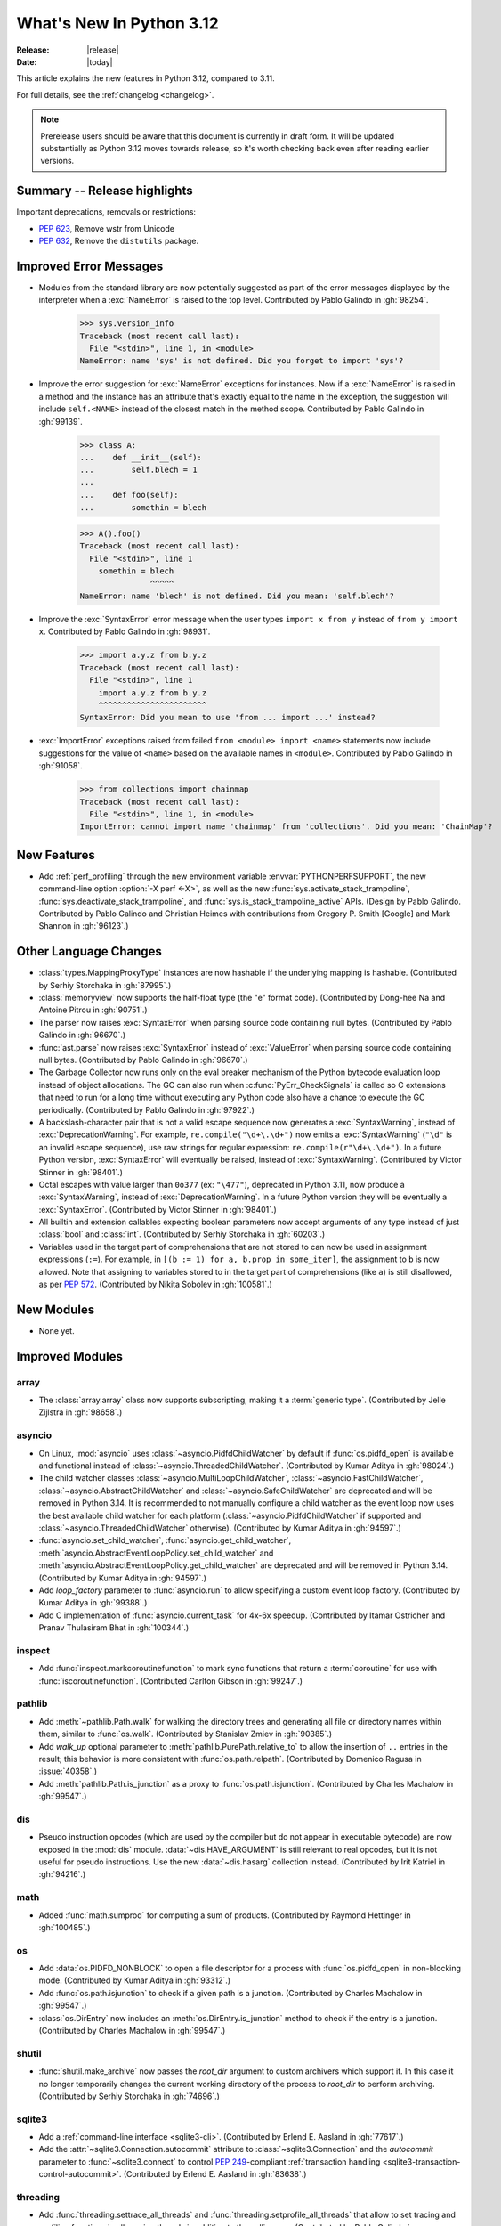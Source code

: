 
****************************
  What's New In Python 3.12
****************************

:Release: |release|
:Date: |today|

.. Rules for maintenance:

   * Anyone can add text to this document.  Do not spend very much time
   on the wording of your changes, because your text will probably
   get rewritten to some degree.

   * The maintainer will go through Misc/NEWS periodically and add
   changes; it's therefore more important to add your changes to
   Misc/NEWS than to this file.

   * This is not a complete list of every single change; completeness
   is the purpose of Misc/NEWS.  Some changes I consider too small
   or esoteric to include.  If such a change is added to the text,
   I'll just remove it.  (This is another reason you shouldn't spend
   too much time on writing your addition.)

   * If you want to draw your new text to the attention of the
   maintainer, add 'XXX' to the beginning of the paragraph or
   section.

   * It's OK to just add a fragmentary note about a change.  For
   example: "XXX Describe the transmogrify() function added to the
   socket module."  The maintainer will research the change and
   write the necessary text.

   * You can comment out your additions if you like, but it's not
   necessary (especially when a final release is some months away).

   * Credit the author of a patch or bugfix.   Just the name is
   sufficient; the e-mail address isn't necessary.

   * It's helpful to add the issue number as a comment:

   XXX Describe the transmogrify() function added to the socket
   module.
   (Contributed by P.Y. Developer in :gh:`12345`.)

   This saves the maintainer the effort of going through the VCS log when
   researching a change.

This article explains the new features in Python 3.12, compared to 3.11.

For full details, see the :ref:`changelog <changelog>`.

.. note::

   Prerelease users should be aware that this document is currently in draft
   form. It will be updated substantially as Python 3.12 moves towards release,
   so it's worth checking back even after reading earlier versions.


Summary -- Release highlights
=============================

.. This section singles out the most important changes in Python 3.12.
   Brevity is key.


.. PEP-sized items next.

Important deprecations, removals or restrictions:

* :pep:`623`, Remove wstr from Unicode

* :pep:`632`, Remove the ``distutils`` package.

Improved Error Messages
=======================

* Modules from the standard library are now potentially suggested as part of
  the error messages displayed by the interpreter when a :exc:`NameError` is
  raised to the top level. Contributed by Pablo Galindo in :gh:`98254`.

    >>> sys.version_info
    Traceback (most recent call last):
      File "<stdin>", line 1, in <module>
    NameError: name 'sys' is not defined. Did you forget to import 'sys'?

* Improve the error suggestion for :exc:`NameError` exceptions for instances.
  Now if a :exc:`NameError` is raised in a method and the instance has an
  attribute that's exactly equal to the name in the exception, the suggestion
  will include ``self.<NAME>`` instead of the closest match in the method
  scope. Contributed by Pablo Galindo in :gh:`99139`.

    >>> class A:
    ...    def __init__(self):
    ...        self.blech = 1
    ...
    ...    def foo(self):
    ...        somethin = blech

    >>> A().foo()
    Traceback (most recent call last):
      File "<stdin>", line 1
        somethin = blech
                   ^^^^^
    NameError: name 'blech' is not defined. Did you mean: 'self.blech'?


* Improve the :exc:`SyntaxError` error message when the user types ``import x
  from y`` instead of ``from y import x``. Contributed by Pablo Galindo in :gh:`98931`.

    >>> import a.y.z from b.y.z
    Traceback (most recent call last):
      File "<stdin>", line 1
        import a.y.z from b.y.z
        ^^^^^^^^^^^^^^^^^^^^^^^
    SyntaxError: Did you mean to use 'from ... import ...' instead?

* :exc:`ImportError` exceptions raised from failed ``from <module> import
  <name>`` statements now include suggestions for the value of ``<name>`` based on the
  available names in ``<module>``. Contributed by Pablo Galindo in :gh:`91058`.

    >>> from collections import chainmap
    Traceback (most recent call last):
      File "<stdin>", line 1, in <module>
    ImportError: cannot import name 'chainmap' from 'collections'. Did you mean: 'ChainMap'?


New Features
============

* Add :ref:`perf_profiling` through the new
  environment variable :envvar:`PYTHONPERFSUPPORT`,
  the new command-line option :option:`-X perf <-X>`,
  as well as the new :func:`sys.activate_stack_trampoline`,
  :func:`sys.deactivate_stack_trampoline`,
  and :func:`sys.is_stack_trampoline_active` APIs.
  (Design by Pablo Galindo. Contributed by Pablo Galindo and Christian Heimes
  with contributions from Gregory P. Smith [Google] and Mark Shannon
  in :gh:`96123`.)


Other Language Changes
======================

* :class:`types.MappingProxyType` instances are now hashable if the underlying
  mapping is hashable.
  (Contributed by Serhiy Storchaka in :gh:`87995`.)

* :class:`memoryview` now supports the half-float type (the "e" format code).
  (Contributed by Dong-hee Na and Antoine Pitrou in :gh:`90751`.)

* The parser now raises :exc:`SyntaxError` when parsing source code containing
  null bytes. (Contributed by Pablo Galindo in :gh:`96670`.)

* :func:`ast.parse` now raises :exc:`SyntaxError` instead of :exc:`ValueError`
  when parsing source code containing null bytes. (Contributed by Pablo Galindo
  in :gh:`96670`.)

* The Garbage Collector now runs only on the eval breaker mechanism of the
  Python bytecode evaluation loop instead of object allocations. The GC can
  also run when :c:func:`PyErr_CheckSignals` is called so C extensions that
  need to run for a long time without executing any Python code also have a
  chance to execute the GC periodically. (Contributed by Pablo Galindo in
  :gh:`97922`.)

* A backslash-character pair that is not a valid escape sequence now generates
  a :exc:`SyntaxWarning`, instead of :exc:`DeprecationWarning`.
  For example, ``re.compile("\d+\.\d+")`` now emits a :exc:`SyntaxWarning`
  (``"\d"`` is an invalid escape sequence), use raw strings for regular
  expression: ``re.compile(r"\d+\.\d+")``.
  In a future Python version, :exc:`SyntaxError` will eventually be raised,
  instead of :exc:`SyntaxWarning`.
  (Contributed by Victor Stinner in :gh:`98401`.)

* Octal escapes with value larger than ``0o377`` (ex: ``"\477"``), deprecated
  in Python 3.11, now produce a :exc:`SyntaxWarning`, instead of
  :exc:`DeprecationWarning`.
  In a future Python version they will be eventually a :exc:`SyntaxError`.
  (Contributed by Victor Stinner in :gh:`98401`.)

* All builtin and extension callables expecting boolean parameters now accept
  arguments of any type instead of just :class:`bool` and :class:`int`.
  (Contributed by Serhiy Storchaka in :gh:`60203`.)

* Variables used in the target part of comprehensions that are not stored to
  can now be used in assignment expressions (``:=``).
  For example, in ``[(b := 1) for a, b.prop in some_iter]``, the assignment to
  ``b`` is now allowed. Note that assigning to variables stored to in the target
  part of comprehensions (like ``a``) is still disallowed, as per :pep:`572`.
  (Contributed by Nikita Sobolev in :gh:`100581`.)


New Modules
===========

* None yet.


Improved Modules
================

array
-----

* The :class:`array.array` class now supports subscripting, making it a
  :term:`generic type`. (Contributed by Jelle Zijlstra in :gh:`98658`.)

asyncio
-------

* On Linux, :mod:`asyncio` uses :class:`~asyncio.PidfdChildWatcher` by default
  if :func:`os.pidfd_open` is available and functional instead of
  :class:`~asyncio.ThreadedChildWatcher`.
  (Contributed by Kumar Aditya in :gh:`98024`.)

* The child watcher classes :class:`~asyncio.MultiLoopChildWatcher`,
  :class:`~asyncio.FastChildWatcher`, :class:`~asyncio.AbstractChildWatcher`
  and :class:`~asyncio.SafeChildWatcher` are deprecated and
  will be removed in Python 3.14. It is recommended to not manually
  configure a child watcher as the event loop now uses the best available
  child watcher for each platform (:class:`~asyncio.PidfdChildWatcher`
  if supported and :class:`~asyncio.ThreadedChildWatcher` otherwise).
  (Contributed by Kumar Aditya in :gh:`94597`.)

* :func:`asyncio.set_child_watcher`, :func:`asyncio.get_child_watcher`,
  :meth:`asyncio.AbstractEventLoopPolicy.set_child_watcher` and
  :meth:`asyncio.AbstractEventLoopPolicy.get_child_watcher` are deprecated
  and will be removed in Python 3.14.
  (Contributed by Kumar Aditya in :gh:`94597`.)

* Add *loop_factory* parameter to :func:`asyncio.run` to allow specifying
  a custom event loop factory.
  (Contributed by Kumar Aditya in :gh:`99388`.)

* Add C implementation of :func:`asyncio.current_task` for 4x-6x speedup.
  (Contributed by Itamar Ostricher and Pranav Thulasiram Bhat in :gh:`100344`.)

inspect
-------

* Add :func:`inspect.markcoroutinefunction` to mark sync functions that return
  a :term:`coroutine` for use with :func:`iscoroutinefunction`.
  (Contributed Carlton Gibson in :gh:`99247`.)

pathlib
-------

* Add :meth:`~pathlib.Path.walk` for walking the directory trees and generating
  all file or directory names within them, similar to :func:`os.walk`.
  (Contributed by Stanislav Zmiev in :gh:`90385`.)

* Add *walk_up* optional parameter to :meth:`pathlib.PurePath.relative_to`
  to allow the insertion of ``..`` entries in the result; this behavior is
  more consistent with :func:`os.path.relpath`.
  (Contributed by Domenico Ragusa in :issue:`40358`.)

* Add :meth:`pathlib.Path.is_junction` as a proxy to :func:`os.path.isjunction`.
  (Contributed by Charles Machalow in :gh:`99547`.)


dis
---

* Pseudo instruction opcodes (which are used by the compiler but
  do not appear in executable bytecode) are now exposed in the
  :mod:`dis` module.
  :data:`~dis.HAVE_ARGUMENT` is still relevant to real opcodes,
  but it is not useful for pseudo instructions. Use the new
  :data:`~dis.hasarg` collection instead.
  (Contributed by Irit Katriel in :gh:`94216`.)

math
----

* Added :func:`math.sumprod` for computing a sum of products.
  (Contributed by Raymond Hettinger in :gh:`100485`.)

os
--

* Add :data:`os.PIDFD_NONBLOCK` to open a file descriptor
  for a process with :func:`os.pidfd_open` in non-blocking mode.
  (Contributed by Kumar Aditya in :gh:`93312`.)

* Add :func:`os.path.isjunction` to check if a given path is a junction.
  (Contributed by Charles Machalow in :gh:`99547`.)

* :class:`os.DirEntry` now includes an :meth:`os.DirEntry.is_junction`
  method to check if the entry is a junction.
  (Contributed by Charles Machalow in :gh:`99547`.)


shutil
------

* :func:`shutil.make_archive` now passes the *root_dir* argument to custom
  archivers which support it.
  In this case it no longer temporarily changes the current working directory
  of the process to *root_dir* to perform archiving.
  (Contributed by Serhiy Storchaka in :gh:`74696`.)


sqlite3
-------

* Add a :ref:`command-line interface <sqlite3-cli>`.
  (Contributed by Erlend E. Aasland in :gh:`77617`.)

* Add the :attr:`~sqlite3.Connection.autocommit` attribute
  to :class:`~sqlite3.Connection`
  and the *autocommit* parameter to :func:`~sqlite3.connect`
  to control :pep:`249`-compliant
  :ref:`transaction handling <sqlite3-transaction-control-autocommit>`.
  (Contributed by Erlend E. Aasland in :gh:`83638`.)

threading
---------

* Add :func:`threading.settrace_all_threads` and
  :func:`threading.setprofile_all_threads` that allow to set tracing and
  profiling functions in all running threads in addition to the calling one.
  (Contributed by Pablo Galindo in :gh:`93503`.)

unicodedata
-----------

* The Unicode database has been updated to version 15.0.0. (Contributed by
  Benjamin Peterson in :gh:`96734`).

tempfile
--------

The :class:`tempfile.NamedTemporaryFile` function has a new optional parameter
*delete_on_close* (Contributed by Evgeny Zorin in :gh:`58451`.)

sys
---

* Add :func:`sys.activate_stack_trampoline` and
  :func:`sys.deactivate_stack_trampoline` for activating and deactivating
  stack profiler trampolines,
  and :func:`sys.is_stack_trampoline_active` for querying if stack profiler
  trampolines are active.
  (Contributed by Pablo Galindo and Christian Heimes
  with contributions from Gregory P. Smith [Google] and Mark Shannon
  in :gh:`96123`.)


Optimizations
=============

* Removed ``wstr`` and ``wstr_length`` members from Unicode objects.
  It reduces object size by 8 or 16 bytes on 64bit platform. (:pep:`623`)
  (Contributed by Inada Naoki in :gh:`92536`.)

* Added experimental support for using the BOLT binary optimizer in the build
  process, which improves performance by 1-5%.
  (Contributed by Kevin Modzelewski in :gh:`90536`.)

* Speed up the regular expression substitution (functions :func:`re.sub` and
  :func:`re.subn` and corresponding :class:`re.Pattern` methods) for
  replacement strings containing group references by 2--3 times.
  (Contributed by Serhiy Storchaka in :gh:`91524`.)


CPython bytecode changes
========================

* Removed the :opcode:`LOAD_METHOD` instruction. It has been merged into
  :opcode:`LOAD_ATTR`. :opcode:`LOAD_ATTR` will now behave like the old
  :opcode:`LOAD_METHOD` instruction if the low bit of its oparg is set.
  (Contributed by Ken Jin in :gh:`93429`.)


Demos and Tools
===============

* Remove the ``Tools/demo/`` directory which contained old demo scripts. A copy
  can be found in the `old-demos project
  <https://github.com/gvanrossum/old-demos>`_.
  (Contributed by Victor Stinner in :gh:`97681`.)

* Remove outdated example scripts of the ``Tools/scripts/`` directory.
  A copy can be found in the `old-demos project
  <https://github.com/gvanrossum/old-demos>`_.
  (Contributed by Victor Stinner in :gh:`97669`.)


Deprecated
==========

* :class:`typing.Hashable` and :class:`typing.Sized` aliases for :class:`collections.abc.Hashable`
  and :class:`collections.abc.Sized`. (:gh:`94309`.)

* The :mod:`sqlite3` :ref:`default adapters and converters
  <sqlite3-default-converters>` are now deprecated.
  Instead, use the :ref:`sqlite3-adapter-converter-recipes`
  and tailor them to your needs.
  (Contributed by Erlend E. Aasland in :gh:`90016`.)

* The 3-arg signatures (type, value, traceback) of :meth:`~coroutine.throw`,
  :meth:`~generator.throw` and :meth:`~agen.athrow` are deprecated and
  may be removed in a future version of Python. Use the single-arg versions
  of these functions instead. (Contributed by Ofey Chan in :gh:`89874`.)

* :exc:`DeprecationWarning` is now raised when ``__package__`` on a
  module differs from ``__spec__.parent`` (previously it was
  :exc:`ImportWarning`).
  (Contributed by Brett Cannon in :gh:`65961`.)

* The :meth:`~asyncio.DefaultEventLoopPolicy.get_event_loop` method of the
  default event loop policy now emits a :exc:`DeprecationWarning` if there
  is no current event loop set and it decides to create one.
  (Contributed by Serhiy Storchaka and Guido van Rossum in :gh:`100160`.)

* In accordance with PEP 699, the ``ma_version_tag`` field in :c:type:`PyDictObject`
  is deprecated for extension modules. Accessing this field will generate a compiler
  warning at compile time. This field will be removed in Python 3.13.
  (Contributed by Ramvikrams and Kumar Aditya in :gh:`101193`. PEP by Ken Jin.)

Pending Removal in Python 3.13
------------------------------

The following modules and APIs have been deprecated in earlier Python releases,
and will be removed in Python 3.13.

Modules (see :pep:`594`):

* :mod:`aifc`
* :mod:`audioop`
* :mod:`cgi`
* :mod:`cgitb`
* :mod:`chunk`
* :mod:`crypt`
* :mod:`imghdr`
* :mod:`mailcap`
* :mod:`msilib`
* :mod:`nis`
* :mod:`nntplib`
* :mod:`ossaudiodev`
* :mod:`pipes`
* :mod:`sndhdr`
* :mod:`spwd`
* :mod:`sunau`
* :mod:`telnetlib`
* :mod:`uu`
* :mod:`xdrlib`

APIs:

* :class:`configparser.LegacyInterpolation` (:gh:`90765`)
* :func:`locale.getdefaultlocale` (:gh:`90817`)
* :meth:`turtle.RawTurtle.settiltangle` (:gh:`50096`)
* :func:`unittest.findTestCases` (:gh:`50096`)
* :func:`unittest.makeSuite` (:gh:`50096`)
* :func:`unittest.getTestCaseNames` (:gh:`50096`)
* :class:`webbrowser.MacOSX` (:gh:`86421`)

Pending Removal in Python 3.14
==============================

* Deprecated the following :mod:`importlib.abc` classes, scheduled for removal in
  Python 3.14:

  * :class:`importlib.abc.ResourceReader`
  * :class:`importlib.abc.Traversable`
  * :class:`importlib.abc.TraversableResources`

  Use :mod:`importlib.resources.abc` classes instead:

  * :class:`importlib.resources.abc.Traversable`
  * :class:`importlib.resources.abc.TraversableResources`

  (Contributed by Jason R. Coombs and Hugo van Kemenade in :gh:`93963`.)

* Creating :c:data:`immutable types <Py_TPFLAGS_IMMUTABLETYPE>` with mutable
  bases using the C API.

* ``__package__`` and ``__cached__`` will cease to be set or taken
  into consideration by the import system (:gh:`97879`).


Pending Removal in Future Versions
----------------------------------

The following APIs were deprecated in earlier Python versions and will be removed,
although there is currently no date scheduled for their removal.

* :class:`typing.Text` (:gh:`92332`)

* Currently Python accepts numeric literals immediately followed by keywords,
  for example ``0in x``, ``1or x``, ``0if 1else 2``.  It allows confusing
  and ambiguous expressions like ``[0x1for x in y]`` (which can be
  interpreted as ``[0x1 for x in y]`` or ``[0x1f or x in y]``).
  A syntax warning is raised if the numeric literal is
  immediately followed by one of keywords :keyword:`and`, :keyword:`else`,
  :keyword:`for`, :keyword:`if`, :keyword:`in`, :keyword:`is` and :keyword:`or`.
  In a future release it will be changed to a syntax error. (:gh:`87999`)


Removed
=======

* Remove the ``distutils`` package. It was deprecated in Python 3.10 by
  :pep:`632` "Deprecate distutils module". For projects still using
  ``distutils`` and cannot be updated to something else, the ``setuptools``
  project can be installed: it still provides ``distutils``.
  (Contributed by Victor Stinner in :gh:`92584`.)

* Removed many old deprecated :mod:`unittest` features:

  - A number of :class:`~unittest.TestCase` method aliases:

    ============================ =============================== ===============
       Deprecated alias           Method Name                     Deprecated in
    ============================ =============================== ===============
     ``failUnless``               :meth:`.assertTrue`             3.1
     ``failIf``                   :meth:`.assertFalse`            3.1
     ``failUnlessEqual``          :meth:`.assertEqual`            3.1
     ``failIfEqual``              :meth:`.assertNotEqual`         3.1
     ``failUnlessAlmostEqual``    :meth:`.assertAlmostEqual`      3.1
     ``failIfAlmostEqual``        :meth:`.assertNotAlmostEqual`   3.1
     ``failUnlessRaises``         :meth:`.assertRaises`           3.1
     ``assert_``                  :meth:`.assertTrue`             3.2
     ``assertEquals``             :meth:`.assertEqual`            3.2
     ``assertNotEquals``          :meth:`.assertNotEqual`         3.2
     ``assertAlmostEquals``       :meth:`.assertAlmostEqual`      3.2
     ``assertNotAlmostEquals``    :meth:`.assertNotAlmostEqual`   3.2
     ``assertRegexpMatches``      :meth:`.assertRegex`            3.2
     ``assertRaisesRegexp``       :meth:`.assertRaisesRegex`      3.2
     ``assertNotRegexpMatches``   :meth:`.assertNotRegex`         3.5
    ============================ =============================== ===============

    You can use https://github.com/isidentical/teyit to automatically modernise
    your unit tests.

  - Undocumented and broken :class:`~unittest.TestCase` method
    ``assertDictContainsSubset`` (deprecated in Python 3.2).

  - Undocumented :meth:`TestLoader.loadTestsFromModule
    <unittest.TestLoader.loadTestsFromModule>` parameter *use_load_tests*
    (deprecated and ignored since Python 3.2).

  - An alias of the :class:`~unittest.TextTestResult` class:
    ``_TextTestResult`` (deprecated in Python 3.2).

  (Contributed by Serhiy Storchaka in :issue:`45162`.)

* Several names deprecated in the :mod:`configparser` way back in 3.2 have
  been removed per :gh:`89336`:

  * :class:`configparser.ParsingError` no longer has a ``filename`` attribute
    or argument. Use the ``source`` attribute and argument instead.
  * :mod:`configparser` no longer has a ``SafeConfigParser`` class. Use the
    shorter :class:`~configparser.ConfigParser` name instead.
  * :class:`configparser.ConfigParser` no longer has a ``readfp`` method.
    Use :meth:`~configparser.ConfigParser.read_file` instead.

* The following undocumented :mod:`sqlite3` features, deprecated in Python
  3.10, are now removed:

  * ``sqlite3.enable_shared_cache()``
  * ``sqlite3.OptimizedUnicode``

  If a shared cache must be used, open the database in URI mode using the
  ``cache=shared`` query parameter.

  The ``sqlite3.OptimizedUnicode`` text factory has been an alias for
  :class:`str` since Python 3.3. Code that previously set the text factory to
  ``OptimizedUnicode`` can either use ``str`` explicitly, or rely on the
  default value which is also ``str``.

  (Contributed by Erlend E. Aasland in :gh:`92548`.)

* ``smtpd`` has been removed according to the schedule in :pep:`594`,
  having been deprecated in Python 3.4.7 and 3.5.4.
  Use aiosmtpd_ PyPI module or any other
  :mod:`asyncio`-based server instead.
  (Contributed by Oleg Iarygin in :gh:`93243`.)

.. _aiosmtpd: https://pypi.org/project/aiosmtpd/

* ``asynchat`` and ``asyncore`` have been removed
  according to the schedule in :pep:`594`,
  having been deprecated in Python 3.6.
  Use :mod:`asyncio` instead.
  (Contributed by Nikita Sobolev in :gh:`96580`.)

* Remove ``io.OpenWrapper`` and ``_pyio.OpenWrapper``, deprecated in Python
  3.10: just use :func:`open` instead. The :func:`open` (:func:`io.open`)
  function is a built-in function. Since Python 3.10, :func:`_pyio.open` is
  also a static method.
  (Contributed by Victor Stinner in :gh:`94169`.)

* Remove the :func:`ssl.RAND_pseudo_bytes` function, deprecated in Python 3.6:
  use :func:`os.urandom` or :func:`ssl.RAND_bytes` instead.
  (Contributed by Victor Stinner in :gh:`94199`.)

* :mod:`gzip`: Remove the ``filename`` attribute of :class:`gzip.GzipFile`,
  deprecated since Python 2.6, use the :attr:`~gzip.GzipFile.name` attribute
  instead. In write mode, the ``filename`` attribute added ``'.gz'`` file
  extension if it was not present.
  (Contributed by Victor Stinner in :gh:`94196`.)

* Remove the :func:`ssl.match_hostname` function. The
  :func:`ssl.match_hostname` was deprecated in Python 3.7. OpenSSL performs
  hostname matching since Python 3.7, Python no longer uses the
  :func:`ssl.match_hostname` function.
  (Contributed by Victor Stinner in :gh:`94199`.)

* Remove the :func:`locale.format` function, deprecated in Python 3.7:
  use :func:`locale.format_string` instead.
  (Contributed by Victor Stinner in :gh:`94226`.)

* :mod:`hashlib`: Remove the pure Python implementation of
  :func:`hashlib.pbkdf2_hmac()`, deprecated in Python 3.10. Python 3.10 and
  newer requires OpenSSL 1.1.1 (:pep:`644`): this OpenSSL version provides
  a C implementation of :func:`~hashlib.pbkdf2_hmac()` which is faster.
  (Contributed by Victor Stinner in :gh:`94199`.)

* :mod:`xml.etree`: Remove the ``ElementTree.Element.copy()`` method of the
  pure Python implementation, deprecated in Python 3.10, use the
  :func:`copy.copy` function instead.  The C implementation of :mod:`xml.etree`
  has no ``copy()`` method, only a ``__copy__()`` method.
  (Contributed by Victor Stinner in :gh:`94383`.)

* :mod:`zipimport`: Remove ``find_loader()`` and ``find_module()`` methods,
  deprecated in Python 3.10: use the ``find_spec()`` method instead.  See
  :pep:`451` for the rationale.
  (Contributed by Victor Stinner in :gh:`94379`.)

* Remove the :func:`ssl.wrap_socket` function, deprecated in Python 3.7:
  instead, create a :class:`ssl.SSLContext` object and call its
  :class:`ssl.SSLContext.wrap_socket` method. Any package that still uses
  :func:`ssl.wrap_socket` is broken and insecure. The function neither sends a
  SNI TLS extension nor validates server hostname. Code is subject to `CWE-295
  <https://cwe.mitre.org/data/definitions/295.html>`_: Improper Certificate
  Validation.
  (Contributed by Victor Stinner in :gh:`94199`.)

* Many previously deprecated cleanups in :mod:`importlib` have now been
  completed:

  * References to, and support for ``module_repr()`` has been eradicated.


* ``importlib.util.set_package`` has been removed.
  (Contributed by Brett Cannon in :gh:`65961`.)

* Removed the ``suspicious`` rule from the documentation Makefile, and
  removed ``Doc/tools/rstlint.py``, both in favor of `sphinx-lint
  <https://github.com/sphinx-contrib/sphinx-lint>`_.
  (Contributed by Julien Palard in :gh:`98179`.)

* Remove the *keyfile* and *certfile* parameters from the
  :mod:`ftplib`, :mod:`imaplib`, :mod:`poplib` and :mod:`smtplib` modules,
  and the *key_file*, *cert_file* and *check_hostname* parameters from the
  :mod:`http.client` module,
  all deprecated since Python 3.6. Use the *context* parameter
  (*ssl_context* in :mod:`imaplib`) instead.
  (Contributed by Victor Stinner in :gh:`94172`.)

* :mod:`ftplib`: Remove the ``FTP_TLS.ssl_version`` class attribute: use the
  *context* parameter instead.
  (Contributed by Victor Stinner in :gh:`94172`.)


Porting to Python 3.12
======================

This section lists previously described changes and other bugfixes
that may require changes to your code.

Changes in the Python API
-------------------------

* More strict rules are now applied for numerical group references and
  group names in regular expressions.
  Only sequence of ASCII digits is now accepted as a numerical reference.
  The group name in bytes patterns and replacement strings can now only
  contain ASCII letters and digits and underscore.
  (Contributed by Serhiy Storchaka in :gh:`91760`.)

* Removed randrange() functionality deprecated since Python 3.10.  Formerly,
  randrange(10.0) losslessly converted to randrange(10). Now, it raises a
  TypeError. Also, the exception raised for non-integral values such as
  randrange(10.5) or randrange('10') has been changed from ValueError to
  TypeError.  This also prevents bugs where ``randrange(1e25)`` would silently
  select from a larger range than ``randrange(10**25)``.
  (Originally suggested by Serhiy Storchaka gh-86388.)

* :class:`argparse.ArgumentParser` changed encoding and error handler
  for reading arguments from file (e.g. ``fromfile_prefix_chars`` option)
  from default text encoding (e.g. :func:`locale.getpreferredencoding(False) <locale.getpreferredencoding>`)
  to :term:`filesystem encoding and error handler`.
  Argument files should be encoded in UTF-8 instead of ANSI Codepage on Windows.

* Removed the ``asyncore``-based ``smtpd`` module deprecated in Python 3.4.7
  and 3.5.4.  A recommended replacement is the
  :mod:`asyncio`-based aiosmtpd_ PyPI module.

* :func:`shlex.split`: Passing ``None`` for *s* argument now raises an
  exception, rather than reading :data:`sys.stdin`. The feature was deprecated
  in Python 3.9.
  (Contributed by Victor Stinner in :gh:`94352`.)

* The :mod:`os` module no longer accepts bytes-like paths, like
  :class:`bytearray` and :class:`memoryview` types: only the exact
  :class:`bytes` type is accepted for bytes strings.
  (Contributed by Victor Stinner in :gh:`98393`.)

* :func:`syslog.openlog` and :func:`syslog.closelog` now fail if used in subinterpreters.
  :func:`syslog.syslog` may still be used in subinterpreters,
  but now only if :func:`syslog.openlog` has already been called in the main interpreter.
  These new restrictions do not apply to the main interpreter,
  so only a very small set of users might be affected.
  This change helps with interpreter isolation.  Furthermore, :mod:`syslog` is a wrapper
  around process-global resources, which are best managed from the main interpreter.
  (Contributed by Dong-hee Na in :gh:`99127`.)


Build Changes
=============

* Python no longer uses ``setup.py`` to build shared C extension modules.
  Build parameters like headers and libraries are detected in ``configure``
  script. Extensions are built by ``Makefile``. Most extensions use
  ``pkg-config`` and fall back to manual detection.
  (Contributed by Christian Heimes in :gh:`93939`.)

* ``va_start()`` with two parameters, like ``va_start(args, format),``
  is now required to build Python.
  ``va_start()`` is no longer called with a single parameter.
  (Contributed by Kumar Aditya in :gh:`93207`.)

* CPython now uses the ThinLTO option as the default link time optimization policy
  if the Clang compiler accepts the flag.
  (Contributed by Dong-hee Na in :gh:`89536`.)

* Add ``COMPILEALL_OPTS`` variable in Makefile to override :mod:`compileall`
  options (default: ``-j0``) in ``make install``. Also merged the 3
  ``compileall`` commands into a single command to build .pyc files for all
  optimization levels (0, 1, 2) at once.
  (Contributed by Victor Stinner in :gh:`99289`.)


C API Changes
=============

New Features
------------

* Added the new limited C API function :c:func:`PyType_FromMetaclass`,
  which generalizes the existing :c:func:`PyType_FromModuleAndSpec` using
  an additional metaclass argument.
  (Contributed by Wenzel Jakob in :gh:`93012`.)

* API for creating objects that can be called using
  :ref:`the vectorcall protocol <vectorcall>` was added to the
  :ref:`Limited API <stable>`:

  * :const:`Py_TPFLAGS_HAVE_VECTORCALL`
  * :c:func:`PyVectorcall_NARGS`
  * :c:func:`PyVectorcall_Call`
  * :c:type:`vectorcallfunc`

  The :const:`Py_TPFLAGS_HAVE_VECTORCALL` flag is now removed from a class
  when the class's :py:meth:`~object.__call__` method is reassigned.
  This makes vectorcall safe to use with mutable types (i.e. heap types
  without the :const:`immutable <Py_TPFLAGS_IMMUTABLETYPE>` flag).
  Mutable types that do not override :c:member:`~PyTypeObject.tp_call` now
  inherit the ``Py_TPFLAGS_HAVE_VECTORCALL`` flag.
  (Contributed by Petr Viktorin in :gh:`93274`.)

  The :const:`Py_TPFLAGS_MANAGED_DICT` and :const:`Py_TPFLAGS_MANAGED_WEAKREF`
  flags have been added. This allows extensions classes to support object
  ``__dict__`` and weakrefs with less bookkeeping,
  using less memory and with faster access.

* API for performing calls using
  :ref:`the vectorcall protocol <vectorcall>` was added to the
  :ref:`Limited API <stable>`:

  * :c:func:`PyObject_Vectorcall`
  * :c:func:`PyObject_VectorcallMethod`
  * :const:`PY_VECTORCALL_ARGUMENTS_OFFSET`

  This means that both the incoming and outgoing ends of the vector call
  protocol are now available in the :ref:`Limited API <stable>`. (Contributed
  by Wenzel Jakob in :gh:`98586`.)

* Added two new public functions,
  :c:func:`PyEval_SetProfileAllThreads` and
  :c:func:`PyEval_SetTraceAllThreads`, that allow to set tracing and profiling
  functions in all running threads in addition to the calling one. (Contributed
  by Pablo Galindo in :gh:`93503`.)

* Added new function :c:func:`PyFunction_SetVectorcall` to the C API
  which sets the vectorcall field of a given :c:type:`PyFunctionObject`.
  (Contributed by Andrew Frost in :gh:`92257`.)

* The C API now permits registering callbacks via :c:func:`PyDict_AddWatcher`,
  :c:func:`PyDict_AddWatch` and related APIs to be called whenever a dictionary
  is modified. This is intended for use by optimizing interpreters, JIT
  compilers, or debuggers.
  (Contributed by Carl Meyer in :gh:`91052`.)

* Added :c:func:`PyType_AddWatcher` and :c:func:`PyType_Watch` API to register
  callbacks to receive notification on changes to a type.
  (Contributed by Carl Meyer in :gh:`91051`.)

* Added :c:func:`PyCode_AddWatcher` and :c:func:`PyCode_ClearWatcher`
  APIs to register callbacks to receive notification on creation and
  destruction of code objects.
  (Contributed by Itamar Ostricher in :gh:`91054`.)

* Add :c:func:`PyFrame_GetVar` and :c:func:`PyFrame_GetVarString` functions to
  get a frame variable by its name.
  (Contributed by Victor Stinner in :gh:`91248`.)

Porting to Python 3.12
----------------------

* Legacy Unicode APIs based on ``Py_UNICODE*`` representation has been removed.
  Please migrate to APIs based on UTF-8 or ``wchar_t*``.

* Argument parsing functions like :c:func:`PyArg_ParseTuple` doesn't support
  ``Py_UNICODE*`` based format (e.g. ``u``, ``Z``) anymore. Please migrate
  to other formats for Unicode like ``s``, ``z``, ``es``, and ``U``.

* ``tp_weaklist`` for all static builtin types is always ``NULL``.
  This is an internal-only field on ``PyTypeObject``
  but we're pointing out the change in case someone happens to be
  accessing the field directly anyway.  To avoid breakage, consider
  using the existing public C-API instead, or, if necessary, the
  (internal-only) ``_PyObject_GET_WEAKREFS_LISTPTR()`` macro.

* This internal-only :c:member:`PyTypeObject.tp_subclasses` may now not be
  a valid object pointer.  Its type was changed to :c:expr:`void *` to
  reflect this.  We mention this in case someone happens to be accessing the
  internal-only field directly.

  To get a list of subclasses, call the Python method
  :py:meth:`~class.__subclasses__` (using :c:func:`PyObject_CallMethod`,
  for example).

* An unrecognized format character in :c:func:`PyUnicode_FromFormat` and
  :c:func:`PyUnicode_FromFormatV` now sets a :exc:`SystemError`.
  In previous versions it caused all the rest of the format string to be
  copied as-is to the result string, and any extra arguments discarded.
  (Contributed by Serhiy Storchaka in :gh:`95781`.)

* Fixed wrong sign placement in :c:func:`PyUnicode_FromFormat` and
  :c:func:`PyUnicode_FromFormatV`.
  (Contributed by Philip Georgi in :gh:`95504`.)

* Extension classes wanting to add a ``__dict__`` or weak reference slot
  should use :const:`Py_TPFLAGS_MANAGED_DICT` and
  :const:`Py_TPFLAGS_MANAGED_WEAKREF` instead of ``tp_dictoffset`` and
  ``tp_weaklistoffset``, respectively.
  The use of ``tp_dictoffset`` and ``tp_weaklistoffset`` is still
  supported, but does not fully support multiple inheritance
  (:gh:`95589`), and performance may be worse.
  Classes declaring :const:`Py_TPFLAGS_MANAGED_DICT` should call
  :c:func:`_PyObject_VisitManagedDict` and :c:func:`_PyObject_ClearManagedDict`
  to traverse and clear their instance's dictionaries.
  To clear weakrefs, call :c:func:`PyObject_ClearWeakRefs`, as before.

* The :c:func:`PyUnicode_FSDecoder` function no longer accepts bytes-like
  paths, like :class:`bytearray` and :class:`memoryview` types: only the exact
  :class:`bytes` type is accepted for bytes strings.
  (Contributed by Victor Stinner in :gh:`98393`.)

* The :c:macro:`Py_CLEAR`, :c:macro:`Py_SETREF` and :c:macro:`Py_XSETREF`
  macros now only evaluate their arguments once. If an argument has side
  effects, these side effects are no longer duplicated.
  (Contributed by Victor Stinner in :gh:`98724`.)

Deprecated
----------

* Deprecate global configuration variable:

  * :c:var:`Py_DebugFlag`: use :c:member:`PyConfig.parser_debug`
  * :c:var:`Py_VerboseFlag`: use :c:member:`PyConfig.verbose`
  * :c:var:`Py_QuietFlag`: use :c:member:`PyConfig.quiet`
  * :c:var:`Py_InteractiveFlag`: use :c:member:`PyConfig.interactive`
  * :c:var:`Py_InspectFlag`: use :c:member:`PyConfig.inspect`
  * :c:var:`Py_OptimizeFlag`: use :c:member:`PyConfig.optimization_level`
  * :c:var:`Py_NoSiteFlag`: use :c:member:`PyConfig.site_import`
  * :c:var:`Py_BytesWarningFlag`: use :c:member:`PyConfig.bytes_warning`
  * :c:var:`Py_FrozenFlag`: use :c:member:`PyConfig.pathconfig_warnings`
  * :c:var:`Py_IgnoreEnvironmentFlag`: use :c:member:`PyConfig.use_environment`
  * :c:var:`Py_DontWriteBytecodeFlag`: use :c:member:`PyConfig.write_bytecode`
  * :c:var:`Py_NoUserSiteDirectory`: use :c:member:`PyConfig.user_site_directory`
  * :c:var:`Py_UnbufferedStdioFlag`: use :c:member:`PyConfig.buffered_stdio`
  * :c:var:`Py_HashRandomizationFlag`: use :c:member:`PyConfig.use_hash_seed`
    and :c:member:`PyConfig.hash_seed`
  * :c:var:`Py_IsolatedFlag`: use :c:member:`PyConfig.isolated`
  * :c:var:`Py_LegacyWindowsFSEncodingFlag`: use :c:member:`PyConfig.legacy_windows_fs_encoding`
  * :c:var:`Py_LegacyWindowsStdioFlag`: use :c:member:`PyConfig.legacy_windows_stdio`
  * :c:var:`Py_FileSystemDefaultEncoding`: use :c:member:`PyConfig.filesystem_encoding`
  * :c:var:`Py_FileSystemDefaultEncodeErrors`: use :c:member:`PyConfig.filesystem_errors`
  * :c:var:`Py_UTF8Mode`: use :c:member:`PyPreConfig.utf8_mode` (see :c:func:`Py_PreInitialize`)

  The :c:func:`Py_InitializeFromConfig` API should be used with
  :c:type:`PyConfig` instead.
  (Contributed by Victor Stinner in :gh:`77782`.)

* Creating :c:data:`immutable types <Py_TPFLAGS_IMMUTABLETYPE>` with mutable
  bases is deprecated and will be disabled in Python 3.14.

* The ``structmember.h`` header is deprecated, though it continues to be
  available and there are no plans to remove it.

  Its contents are now available just by including ``Python.h``,
  with a ``Py`` prefix added if it was missing:

  - :c:struct:`PyMemberDef`, :c:func:`PyMember_GetOne` and
    :c:func:`PyMember_SetOne`
  - Type macros like :c:macro:`Py_T_INT`, :c:macro:`Py_T_DOUBLE`, etc.
    (previously ``T_INT``, ``T_DOUBLE``, etc.)
  - The flags :c:macro:`Py_READONLY` (previously ``READONLY``) and
    :c:macro:`Py_AUDIT_READ` (previously all uppercase)

  Several items are not exposed from ``Python.h``:

  - :c:macro:`T_OBJECT` (use :c:macro:`Py_T_OBJECT_EX`)
  - :c:macro:`T_NONE` (previously undocumented, and pretty quirky)
  - The macro ``WRITE_RESTRICTED`` which does nothing.
  - The macros ``RESTRICTED`` and ``READ_RESTRICTED``, equivalents of
    :c:macro:`Py_AUDIT_READ`.
  - In some configurations, ``<stddef.h>`` is not included from ``Python.h``.
    It should be included manually when using ``offsetof()``.

  The deprecated header continues to provide its original
  contents under the original names.
  Your old code can stay unchanged, unless the extra include and non-namespaced
  macros bother you greatly.

  (Contributed in :gh:`47146` by Petr Viktorin, based on
  earlier work by Alexander Belopolsky and Matthias Braun.)


Removed
-------

* Remove the ``token.h`` header file. There was never any public tokenizer C
  API. The ``token.h`` header file was only designed to be used by Python
  internals.
  (Contributed by Victor Stinner in :gh:`92651`.)

* Legacy Unicode APIs has been removed. See :pep:`623` for detail.

   * :c:macro:`PyUnicode_WCHAR_KIND`
   * :c:func:`PyUnicode_AS_UNICODE`
   * :c:func:`PyUnicode_AsUnicode`
   * :c:func:`PyUnicode_AsUnicodeAndSize`
   * :c:func:`PyUnicode_AS_DATA`
   * :c:func:`PyUnicode_FromUnicode`
   * :c:func:`PyUnicode_GET_SIZE`
   * :c:func:`PyUnicode_GetSize`
   * :c:func:`PyUnicode_GET_DATA_SIZE`

* Remove the ``PyUnicode_InternImmortal()`` function and the
  ``SSTATE_INTERNED_IMMORTAL`` macro.
  (Contributed by Victor Stinner in :gh:`85858`.)

* Remove ``Jython`` compatibility hacks from several stdlib modules and tests.
  (Contributed by Nikita Sobolev in :gh:`99482`.)

* Remove ``_use_broken_old_ctypes_structure_semantics_`` flag
  from :mod:`ctypes` module.
  (Contributed by Nikita Sobolev in :gh:`99285`.)
